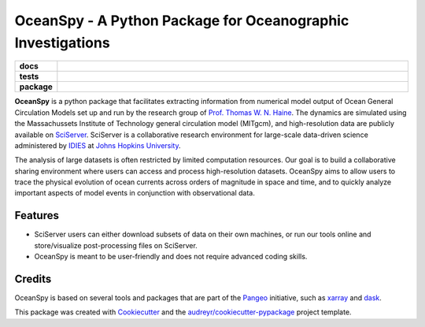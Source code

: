 ============================================================
OceanSpy - A Python Package for Oceanographic Investigations
============================================================

.. list-table::
    :stub-columns: 1
    :widths: 10 90

    * - docs
      - |docs|
    * - tests
      - |travis| |codecov|
    * - package
      - |version| |supported-versions| |license|

.. |docs| image:: http://readthedocs.org/projects/oceanspy/badge/?version=latest
    :alt: Documentation Status
    :target: http://oceanspy.readthedocs.io/en/latest/?badge=latest

.. |travis| image:: https://travis-ci.org/malmans2/oceanspy.svg?branch=master
    :alt: Travis
    :target: https://travis-ci.org/malmans2/oceanspy
    
.. |codecov| image:: https://codecov.io/github/malmans2/oceanspy/coverage.svg?branch=master
    :alt: Coverage
    :target: https://codecov.io/github/malmans2/oceanspy?branch=master

.. |version| image:: https://img.shields.io/pypi/v/oceanspy.svg?style=flat
    :alt: PyPI Package latest release
    :target: https://pypi.python.org/pypi/oceanspy

.. |supported-versions| image:: https://img.shields.io/pypi/pyversions/oceanspy.svg?style=flat
    :alt: Supported versions
    :target: https://pypi.python.org/pypi/oceanspy
    
.. |license| image:: https://img.shields.io/github/license/mashape/apistatus.svg
   :alt: License
   :target: https://github.com/malmans2/oceanspy
      
**OceanSpy** is a python package that facilitates extracting information from numerical model output of Ocean General Circulation Models set up and run by the research group of `Prof. Thomas W. N. Haine <http://sites.krieger.jhu.edu/haine/>`_. The dynamics are simulated using the Massachussets Institute of Technology general circulation model (MITgcm), and high-resolution data are publicly available on `SciServer <http://www.sciserver.org/>`_. SciServer is a collaborative research environment for large-scale data-driven science administered by `IDIES <http://idies.jhu.edu/>`_ at  `Johns Hopkins University <https://www.jhu.edu/>`_.

The analysis of large datasets is often restricted by limited computation resources. Our goal is to build a collaborative sharing environment where users can access and process high-resolution datasets. OceanSpy aims to allow users to trace the physical evolution of ocean currents across orders of magnitude in space and time, and to quickly analyze important aspects of model events in conjunction with observational data.

Features
--------
* SciServer users can either download subsets of data on their own machines, or run our tools online and store/visualize post-processing files on SciServer.
* OceanSpy is meant to be user-friendly and does not require advanced coding skills.

Credits
-------
OceanSpy is based on several tools and packages that are part of the `Pangeo <https://pangeo-data.github.io/>`_ initiative, such as `xarray <http://xarray.pydata.org/en/stable/>`_ and `dask <https://dask.pydata.org/en/latest/>`_.

This package was created with `Cookiecutter <https://github.com/audreyr/cookiecutter>`_ and the `audreyr/cookiecutter-pypackage <https://github.com/audreyr/cookiecutter-pypackage>`_ project template.
